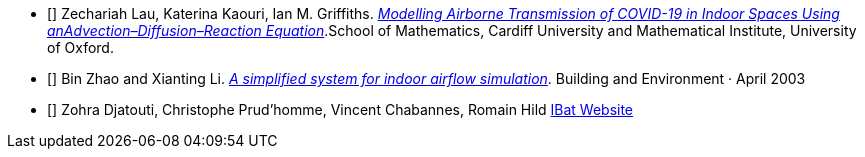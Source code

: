 - [[[covid19-1]]] Zechariah Lau, Katerina Kaouri, Ian M. Griffiths. link:{attachmentsdir}/2012.12267.pdf[_Modelling Airborne Transmission of COVID-19 in Indoor Spaces Using anAdvection–Diffusion–Reaction Equation_].School of Mathematics, Cardiff University and Mathematical Institute, University of Oxford.

- [[[cfd-1]]] Bin Zhao and Xianting Li. link:{attachmentsdir}/A_simplified_system_for_indoor_airflow_simulation.pdf[_A simplified system for indoor airflow simulation_]. Building and Environment · April 2003

- [[[ibat-www]]] Zohra Djatouti, Christophe Prud'homme, Vincent Chabannes, Romain Hild http://www.cemosis.fr/projects/4fastsim-ibat/[IBat Website]